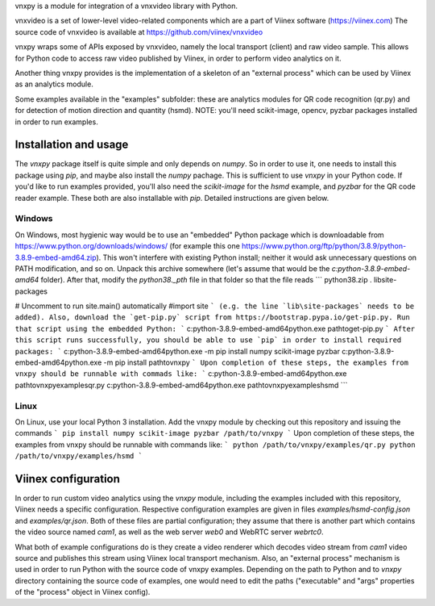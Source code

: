 vnxpy is a module for integration of a vnxvideo library with Python.

vnxvideo is a set of lower-level video-related components which are a part of Viinex software (https://viinex.com)
The source code of vnxvideo is available at https://github.com/viinex/vnxvideo

vnxpy wraps some of APIs exposed by vnxvideo, namely the local transport (client) and raw video sample. 
This allows for Python code to access raw video published by Viinex, in order to perform video analytics on it.

Another thing vnxpy provides is the implementation of a skeleton of an "external process" which can be used by Viinex as an analytics module.

Some examples available in the "examples" subfolder: these are analytics modules for QR code recognition (qr.py) 
and for detection of motion direction and quantity (hsmd). NOTE: you'll need scikit-image, opencv, pyzbar packages 
installed in order to run examples.

Installation and usage
======================
The `vnxpy` package itself is quite simple and only depends on `numpy`. 
So in order to use it, one needs to install this package using `pip`, and maybe also install the `numpy` pachage.
This is sufficient to use `vnxpy` in your Python code.
If you'd like to run examples provided, you'll also need the `scikit-image` for the `hsmd` example, and `pyzbar` 
for the QR code reader example. These both are also installable with `pip`. Detailed instructions are given below.


Windows
-------
On Windows, most hygienic way would be to use an "embedded" Python package which is downloadable from 
https://www.python.org/downloads/windows/ (for example this one https://www.python.org/ftp/python/3.8.9/python-3.8.9-embed-amd64.zip).
This won't interfere with existing Python install; neither it would ask unnecessary questions on PATH modification, and so on.
Unpack this archive somewhere (let's assume that would be the `c:\python-3.8.9-embed-amd64` folder). After that, modify the `python38._pth` file
in that folder so that the file reads
```
python38.zip
.
lib\site-packages

# Uncomment to run site.main() automatically
#import site
```
(e.g. the line `lib\site-packages` needs to be added).
Also, download the `get-pip.py` script from https://bootstrap.pypa.io/get-pip.py.
Run that script using the embedded Python:
```
c:\python-3.8.9-embed-amd64\python.exe \path\to\get-pip.py
```
After this script runs successfully, you should be able to use `pip` in order to install required packages:
```
c:\python-3.8.9-embed-amd64\python.exe -m pip install numpy scikit-image pyzbar
c:\python-3.8.9-embed-amd64\python.exe -m pip install \path\to\vnxpy
```
Upon completion of these steps, the examples from vnxpy should be runnable with commads like:
```
c:\python-3.8.9-embed-amd64\python.exe \path\to\vnxpy\examples\qr.py
c:\python-3.8.9-embed-amd64\python.exe \path\to\vnxpy\examples\hsmd
```

Linux
-----
On Linux, use your local Python 3 installation. Add the vnxpy module by checking out this repository and issuing the commands
```
pip install numpy scikit-image pyzbar /path/to/vnxpy
```
Upon completion of these steps, the examples from vnxpy should be runnable with commands like:
```
python /path/to/vnxpy/examples/qr.py
python /path/to/vnxpy/examples/hsmd
```

Viinex configuration
====================
In order to run custom video analytics using the `vnxpy` module, including the examples included with this repository, 
Viinex needs a specific configuration. Respective configuration examples are given in files `examples/hsmd-config.json` 
and `examples/qr.json`. Both of these files are partial configuration; they assume that there is another part which contains the
video source named `cam1`, as well as the web server `web0` and WebRTC server `webrtc0`.

What both of example configurations do is they create a video renderer which decodes video stream from `cam1` video source 
and publishes this stream using Viinex local transport mechanism. Also, an "external process" mechanism is used in order to
run Python with the source code of vnxpy examples. Depending on the path to Python and to `vnxpy` directory containing 
the source code of examples, one would need to edit the paths ("executable" and "args" properties of the "process" object 
in Viinex config).